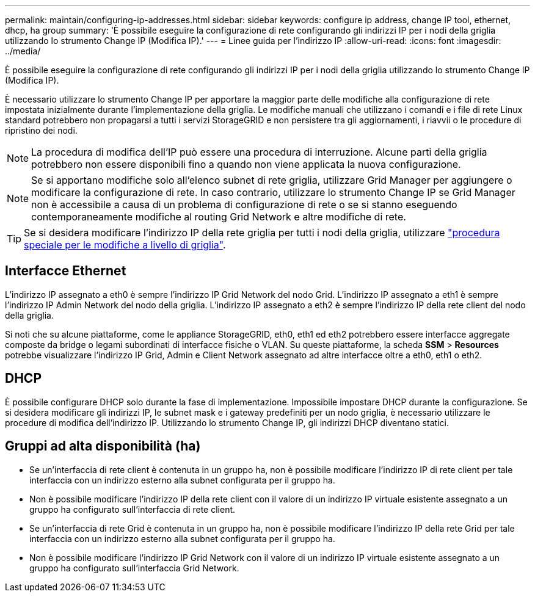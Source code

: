---
permalink: maintain/configuring-ip-addresses.html 
sidebar: sidebar 
keywords: configure ip address, change IP tool, ethernet, dhcp, ha group 
summary: 'È possibile eseguire la configurazione di rete configurando gli indirizzi IP per i nodi della griglia utilizzando lo strumento Change IP (Modifica IP).' 
---
= Linee guida per l'indirizzo IP
:allow-uri-read: 
:icons: font
:imagesdir: ../media/


[role="lead"]
È possibile eseguire la configurazione di rete configurando gli indirizzi IP per i nodi della griglia utilizzando lo strumento Change IP (Modifica IP).

È necessario utilizzare lo strumento Change IP per apportare la maggior parte delle modifiche alla configurazione di rete impostata inizialmente durante l'implementazione della griglia. Le modifiche manuali che utilizzano i comandi e i file di rete Linux standard potrebbero non propagarsi a tutti i servizi StorageGRID e non persistere tra gli aggiornamenti, i riavvii o le procedure di ripristino dei nodi.


NOTE: La procedura di modifica dell'IP può essere una procedura di interruzione. Alcune parti della griglia potrebbero non essere disponibili fino a quando non viene applicata la nuova configurazione.


NOTE: Se si apportano modifiche solo all'elenco subnet di rete griglia, utilizzare Grid Manager per aggiungere o modificare la configurazione di rete. In caso contrario, utilizzare lo strumento Change IP se Grid Manager non è accessibile a causa di un problema di configurazione di rete o se si stanno eseguendo contemporaneamente modifiche al routing Grid Network e altre modifiche di rete.


TIP: Se si desidera modificare l'indirizzo IP della rete griglia per tutti i nodi della griglia, utilizzare link:changing-ip-addresses-and-mtu-values-for-all-nodes-in-grid.html["procedura speciale per le modifiche a livello di griglia"].



== Interfacce Ethernet

L'indirizzo IP assegnato a eth0 è sempre l'indirizzo IP Grid Network del nodo Grid. L'indirizzo IP assegnato a eth1 è sempre l'indirizzo IP Admin Network del nodo della griglia. L'indirizzo IP assegnato a eth2 è sempre l'indirizzo IP della rete client del nodo della griglia.

Si noti che su alcune piattaforme, come le appliance StorageGRID, eth0, eth1 ed eth2 potrebbero essere interfacce aggregate composte da bridge o legami subordinati di interfacce fisiche o VLAN. Su queste piattaforme, la scheda *SSM* > *Resources* potrebbe visualizzare l'indirizzo IP Grid, Admin e Client Network assegnato ad altre interfacce oltre a eth0, eth1 o eth2.



== DHCP

È possibile configurare DHCP solo durante la fase di implementazione. Impossibile impostare DHCP durante la configurazione. Se si desidera modificare gli indirizzi IP, le subnet mask e i gateway predefiniti per un nodo griglia, è necessario utilizzare le procedure di modifica dell'indirizzo IP. Utilizzando lo strumento Change IP, gli indirizzi DHCP diventano statici.



== Gruppi ad alta disponibilità (ha)

* Se un'interfaccia di rete client è contenuta in un gruppo ha, non è possibile modificare l'indirizzo IP di rete client per tale interfaccia con un indirizzo esterno alla subnet configurata per il gruppo ha.
* Non è possibile modificare l'indirizzo IP della rete client con il valore di un indirizzo IP virtuale esistente assegnato a un gruppo ha configurato sull'interfaccia di rete client.
* Se un'interfaccia di rete Grid è contenuta in un gruppo ha, non è possibile modificare l'indirizzo IP della rete Grid per tale interfaccia con un indirizzo esterno alla subnet configurata per il gruppo ha.
* Non è possibile modificare l'indirizzo IP Grid Network con il valore di un indirizzo IP virtuale esistente assegnato a un gruppo ha configurato sull'interfaccia Grid Network.

